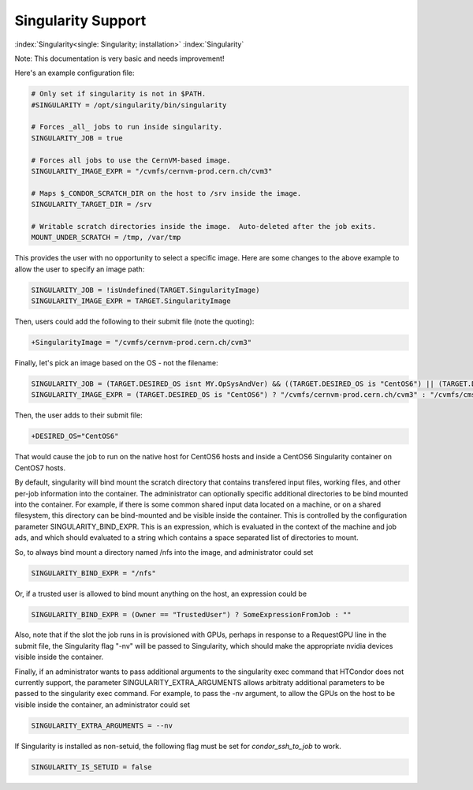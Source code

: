Singularity Support
===================

:index:`Singularity<single: Singularity; installation>` :index:`Singularity`

Note: This documentation is very basic and needs improvement!

Here's an example configuration file:

.. code-block:: text

      # Only set if singularity is not in $PATH.
      #SINGULARITY = /opt/singularity/bin/singularity

      # Forces _all_ jobs to run inside singularity.
      SINGULARITY_JOB = true

      # Forces all jobs to use the CernVM-based image.
      SINGULARITY_IMAGE_EXPR = "/cvmfs/cernvm-prod.cern.ch/cvm3"

      # Maps $_CONDOR_SCRATCH_DIR on the host to /srv inside the image.
      SINGULARITY_TARGET_DIR = /srv

      # Writable scratch directories inside the image.  Auto-deleted after the job exits.
      MOUNT_UNDER_SCRATCH = /tmp, /var/tmp

This provides the user with no opportunity to select a specific image.
Here are some changes to the above example to allow the user to specify
an image path:

.. code-block:: text

      SINGULARITY_JOB = !isUndefined(TARGET.SingularityImage)
      SINGULARITY_IMAGE_EXPR = TARGET.SingularityImage

Then, users could add the following to their submit file (note the
quoting):

.. code-block:: text

      +SingularityImage = "/cvmfs/cernvm-prod.cern.ch/cvm3"

Finally, let's pick an image based on the OS - not the filename:

.. code-block:: text

      SINGULARITY_JOB = (TARGET.DESIRED_OS isnt MY.OpSysAndVer) && ((TARGET.DESIRED_OS is "CentOS6") || (TARGET.DESIRED_OS is "CentOS7"))
      SINGULARITY_IMAGE_EXPR = (TARGET.DESIRED_OS is "CentOS6") ? "/cvmfs/cernvm-prod.cern.ch/cvm3" : "/cvmfs/cms.cern.ch/rootfs/x86_64/centos7/latest"

Then, the user adds to their submit file:

.. code-block:: text

      +DESIRED_OS="CentOS6"

That would cause the job to run on the native host for CentOS6 hosts and
inside a CentOS6 Singularity container on CentOS7 hosts.

By default, singularity will bind mount the scratch directory that
contains transfered input files, working files, and other per-job
information into the container. The administrator can optionally
specific additional directories to be bind mounted into the container.
For example, if there is some common shared input data located on a
machine, or on a shared filesystem, this directory can be bind-mounted
and be visible inside the container. This is controlled by the
configuration parameter SINGULARITY_BIND_EXPR. This is an expression,
which is evaluated in the context of the machine and job ads, and which
should evaluated to a string which contains a space separated list of
directories to mount.

So, to always bind mount a directory named /nfs into the image, and
administrator could set

.. code-block:: text

     SINGULARITY_BIND_EXPR = "/nfs"

Or, if a trusted user is allowed to bind mount anything on the host, an
expression could be

.. code-block:: text

      SINGULARITY_BIND_EXPR = (Owner == "TrustedUser") ? SomeExpressionFromJob : ""

Also, note that if the slot the job runs in is provisioned with GPUs,
perhaps in response to a RequestGPU line in the submit file, the
Singularity flag "-nv" will be passed to Singularity, which should make
the appropriate nvidia devices visible inside the container.

Finally, if an administrator wants to pass additional arguments to the
singularity exec command that HTCondor does not currently support, the
parameter SINGULARITY_EXTRA_ARGUMENTS allows arbitraty additional
parameters to be passed to the singularity exec command. For example, to
pass the -nv argument, to allow the GPUs on the host to be visible
inside the container, an administrator could set

.. code-block:: text

    SINGULARITY_EXTRA_ARGUMENTS = --nv

If Singularity is installed as non-setuid, the following flag must be
set for *condor_ssh_to_job* to work.

.. code-block:: text

    SINGULARITY_IS_SETUID = false



